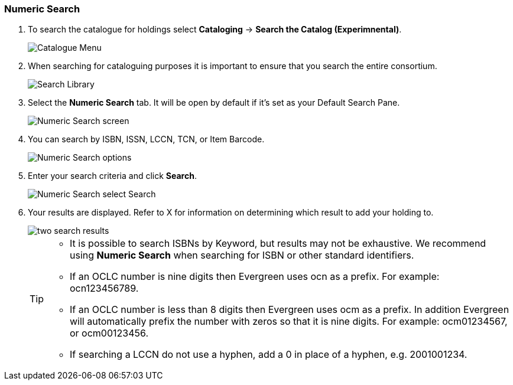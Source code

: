 Numeric Search
~~~~~~~~~~~~~~

. To search the catalogue for holdings select *Cataloging* -> *Search the Catalog (Experimnental)*.
+
image::images/catnew/experimental-cat-menu.png[Catalogue Menu]
+
. When searching for cataloguing purposes it is important to ensure 
that you search the entire consortium. 
+
image::images/catnew/experimental-cat-search-library.png[Search Library]
+
. Select the *Numeric Search* tab. It will be open by default if it's set as your Default Search Pane. 
+
image::images/catnew/numeric-search-1.png[Numeric Search screen]
+
. You can search by ISBN, ISSN, LCCN, TCN, or Item Barcode.
+
image::images/catnew/numeric-search-2.png[Numeric Search options]
+
. Enter your search criteria and click *Search*.
+
image::images/catnew/numeric-search-3.png[Numeric Search select Search]
+
. Your results are displayed.  Refer to X 
for information on determining which result to add your holding to.
+
image::images/catnew/numeric-search-4.png[two search results]
+

[TIP]
======
* It is possible to search ISBNs by Keyword, but results may not be exhaustive. 
We recommend using *Numeric Search* when searching for ISBN or other standard identifiers.
* If an OCLC number is nine digits then Evergreen uses ocn as a prefix. For example:  ocn123456789.
* If an OCLC number is less than 8 digits then Evergreen uses ocm as a prefix.  In addition Evergreen will automatically prefix the number with zeros so that it is nine digits.  For example:  ocm01234567, or ocm00123456.
* If searching a LCCN do not use a hyphen,  add a 0 in place of a hyphen, e.g. 2001001234.
======


